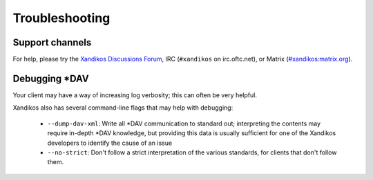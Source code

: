 Troubleshooting
===============

Support channels
----------------

For help, please try the `Xandikos Discussions Forum
<https://github.com/jelmer/xandikos/discussions/categories/q-a>`_,
IRC (``#xandikos`` on irc.oftc.net), or Matrix (`#xandikos:matrix.org
<https://matrix.to/#/#xandikos:matrix.org>`_).

Debugging \*DAV
---------------

Your client may have a way of increasing log verbosity; this can often be very
helpful.

Xandikos also has several command-line flags that may help with debugging:

 * ``--dump-dav-xml``: Write all \*DAV communication to standard out;
   interpreting the contents may require in-depth \*DAV knowledge, but
   providing this data is usually sufficient for one of the Xandikos
   developers to identify the cause of an issue

 * ``--no-strict``: Don't follow a strict interpretation of the
   various standards, for clients that don't follow them.
